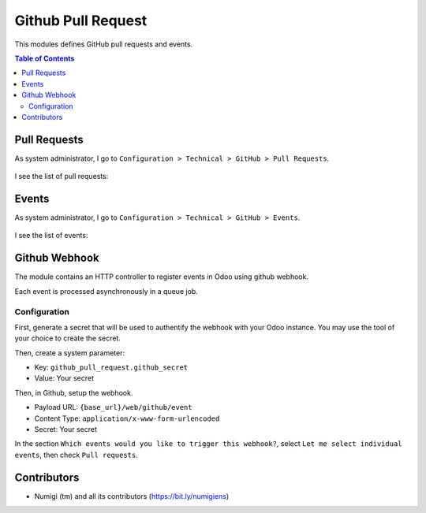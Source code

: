 Github Pull Request
===================

This modules defines GitHub pull requests and events.

.. contents:: Table of Contents

Pull Requests
-------------
As system administrator, I go to ``Configuration > Technical > GitHub > Pull Requests``.

 .. image:: static/description/menu_technical_pull_requests.png

I see the list of pull requests:

 .. image:: static/description/pull_request_tree.png

 .. image:: static/description/pull_request_form.png

Events
------
As system administrator, I go to ``Configuration > Technical > GitHub > Events``.

 .. image:: static/description/menu_technical_events.png

I see the list of events:

 .. image:: static/description/event_tree.png

 .. image:: static/description/event_form.png

Github Webhook
--------------
The module contains an HTTP controller to register events in Odoo using github webhook.

Each event is processed asynchronously in a queue job.

Configuration
~~~~~~~~~~~~~
First, generate a secret that will be used to authentify the webhook with your Odoo instance.
You may use the tool of your choice to create the secret.

Then, create a system parameter:

* Key: ``github_pull_request.github_secret``
* Value: Your secret

.. image:: static/description/webhook_secret_parameter.png

Then, in Github, setup the webhook.

.. image:: static/description/github_webhook_example.png

* Payload URL: ``{base_url}/web/github/event``
* Content Type: ``application/x-www-form-urlencoded``
* Secret: Your secret

In the section ``Which events would you like to trigger this webhook?``,
select ``Let me select individual events``, then check ``Pull requests``.

Contributors
------------
* Numigi (tm) and all its contributors (https://bit.ly/numigiens)
